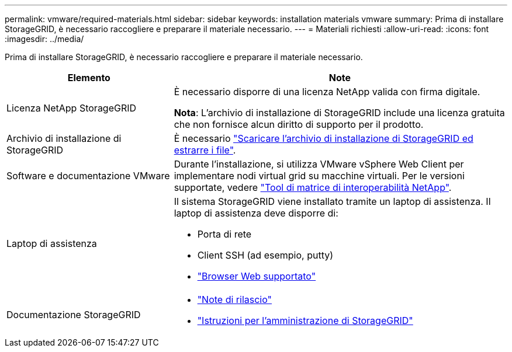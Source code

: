---
permalink: vmware/required-materials.html 
sidebar: sidebar 
keywords: installation materials vmware 
summary: Prima di installare StorageGRID, è necessario raccogliere e preparare il materiale necessario. 
---
= Materiali richiesti
:allow-uri-read: 
:icons: font
:imagesdir: ../media/


[role="lead"]
Prima di installare StorageGRID, è necessario raccogliere e preparare il materiale necessario.

[cols="1a,2a"]
|===
| Elemento | Note 


 a| 
Licenza NetApp StorageGRID
 a| 
È necessario disporre di una licenza NetApp valida con firma digitale.

*Nota*: L'archivio di installazione di StorageGRID include una licenza gratuita che non fornisce alcun diritto di supporto per il prodotto.



 a| 
Archivio di installazione di StorageGRID
 a| 
È necessario link:downloading-and-extracting-storagegrid-installation-files.html["Scaricare l'archivio di installazione di StorageGRID ed estrarre i file"].



 a| 
Software e documentazione VMware
 a| 
Durante l'installazione, si utilizza VMware vSphere Web Client per implementare nodi virtual grid su macchine virtuali. Per le versioni supportate, vedere https://imt.netapp.com/matrix/#welcome["Tool di matrice di interoperabilità NetApp"^].



 a| 
Laptop di assistenza
 a| 
Il sistema StorageGRID viene installato tramite un laptop di assistenza. Il laptop di assistenza deve disporre di:

* Porta di rete
* Client SSH (ad esempio, putty)
* link:../admin/web-browser-requirements.html["Browser Web supportato"]




 a| 
Documentazione StorageGRID
 a| 
* link:../release-notes/index.html["Note di rilascio"]
* link:../admin/index.html["Istruzioni per l'amministrazione di StorageGRID"]


|===